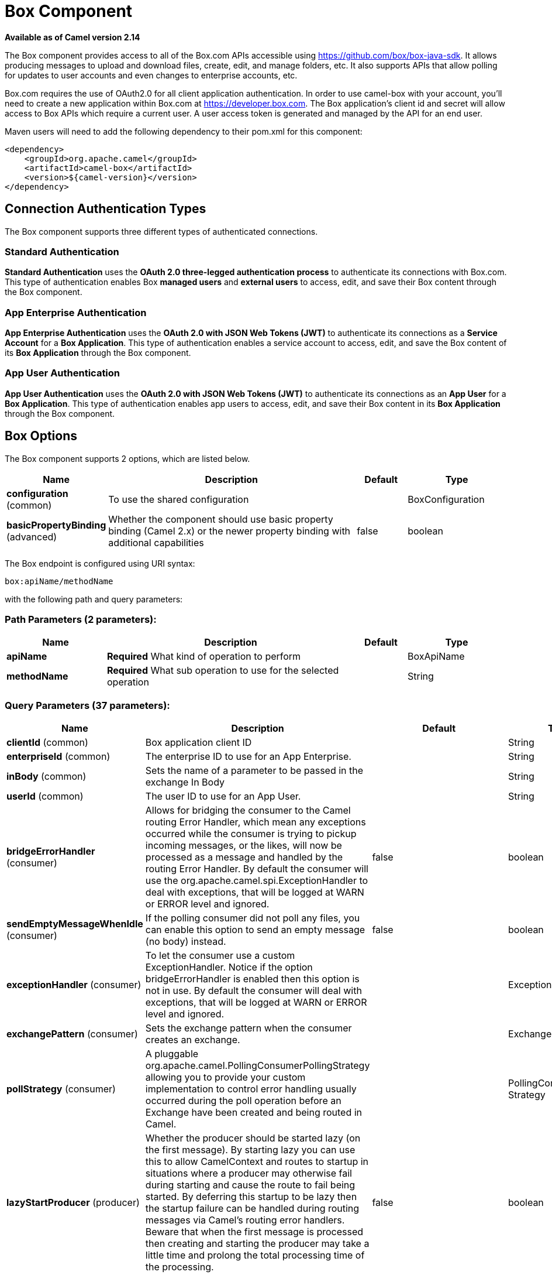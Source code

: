 [[box-component]]
= Box Component

*Available as of Camel version 2.14*

The Box component provides access to all of the Box.com APIs accessible
using https://github.com/box/box-java-sdk/[https://github.com/box/box-java-sdk]. It
allows producing messages to upload and download files, create, edit,
and manage folders, etc. It also supports APIs that allow polling for
updates to user accounts and even changes to enterprise accounts, etc.

Box.com requires the use of OAuth2.0 for all client application
authentication. In order to use camel-box with your account, you'll need
to create a new application within Box.com at
https://developer.box.com/[https://developer.box.com].
The Box application's client id and secret will allow access to Box APIs
which require a current user. A user access token is generated and
managed by the API for an end user. 

Maven users will need to add the following dependency to their pom.xml
for this component:

[source,xml]
----
<dependency>
    <groupId>org.apache.camel</groupId>
    <artifactId>camel-box</artifactId>
    <version>${camel-version}</version>
</dependency>
----

== Connection Authentication Types

The Box component supports three different types of authenticated connections.

=== Standard Authentication

*Standard Authentication* uses the *OAuth 2.0 three-legged authentication process* to authenticate its connections with Box.com. This type of authentication enables Box *managed users* and *external users* to access, edit, and save their Box content through the Box component.

=== App Enterprise Authentication

*App Enterprise Authentication* uses the *OAuth 2.0 with JSON Web Tokens (JWT)* to authenticate its connections as a *Service Account* for a *Box Application*. This type of authentication enables a service account to access, edit, and save the Box content of its *Box Application* through the Box component.

=== App User Authentication

*App User Authentication* uses the *OAuth 2.0 with JSON Web Tokens (JWT)* to authenticate its connections as an *App User* for a *Box Application*. This type of authentication enables app users to access, edit, and save their Box content in its *Box Application* through the Box component.

== Box Options

// component options: START
The Box component supports 2 options, which are listed below.



[width="100%",cols="2,5,^1,2",options="header"]
|===
| Name | Description | Default | Type
| *configuration* (common) | To use the shared configuration |  | BoxConfiguration
| *basicPropertyBinding* (advanced) | Whether the component should use basic property binding (Camel 2.x) or the newer property binding with additional capabilities | false | boolean
|===
// component options: END

// endpoint options: START
The Box endpoint is configured using URI syntax:

----
box:apiName/methodName
----

with the following path and query parameters:

=== Path Parameters (2 parameters):


[width="100%",cols="2,5,^1,2",options="header"]
|===
| Name | Description | Default | Type
| *apiName* | *Required* What kind of operation to perform |  | BoxApiName
| *methodName* | *Required* What sub operation to use for the selected operation |  | String
|===


=== Query Parameters (37 parameters):


[width="100%",cols="2,5,^1,2",options="header"]
|===
| Name | Description | Default | Type
| *clientId* (common) | Box application client ID |  | String
| *enterpriseId* (common) | The enterprise ID to use for an App Enterprise. |  | String
| *inBody* (common) | Sets the name of a parameter to be passed in the exchange In Body |  | String
| *userId* (common) | The user ID to use for an App User. |  | String
| *bridgeErrorHandler* (consumer) | Allows for bridging the consumer to the Camel routing Error Handler, which mean any exceptions occurred while the consumer is trying to pickup incoming messages, or the likes, will now be processed as a message and handled by the routing Error Handler. By default the consumer will use the org.apache.camel.spi.ExceptionHandler to deal with exceptions, that will be logged at WARN or ERROR level and ignored. | false | boolean
| *sendEmptyMessageWhenIdle* (consumer) | If the polling consumer did not poll any files, you can enable this option to send an empty message (no body) instead. | false | boolean
| *exceptionHandler* (consumer) | To let the consumer use a custom ExceptionHandler. Notice if the option bridgeErrorHandler is enabled then this option is not in use. By default the consumer will deal with exceptions, that will be logged at WARN or ERROR level and ignored. |  | ExceptionHandler
| *exchangePattern* (consumer) | Sets the exchange pattern when the consumer creates an exchange. |  | ExchangePattern
| *pollStrategy* (consumer) | A pluggable org.apache.camel.PollingConsumerPollingStrategy allowing you to provide your custom implementation to control error handling usually occurred during the poll operation before an Exchange have been created and being routed in Camel. |  | PollingConsumerPoll Strategy
| *lazyStartProducer* (producer) | Whether the producer should be started lazy (on the first message). By starting lazy you can use this to allow CamelContext and routes to startup in situations where a producer may otherwise fail during starting and cause the route to fail being started. By deferring this startup to be lazy then the startup failure can be handled during routing messages via Camel's routing error handlers. Beware that when the first message is processed then creating and starting the producer may take a little time and prolong the total processing time of the processing. | false | boolean
| *basicPropertyBinding* (advanced) | Whether the endpoint should use basic property binding (Camel 2.x) or the newer property binding with additional capabilities | false | boolean
| *httpParams* (advanced) | Custom HTTP params for settings like proxy host |  | Map
| *synchronous* (advanced) | Sets whether synchronous processing should be strictly used, or Camel is allowed to use asynchronous processing (if supported). | false | boolean
| *accessTokenCache* (security) | Custom Access Token Cache for storing and retrieving access tokens. |  | IAccessTokenCache
| *backoffErrorThreshold* (scheduler) | The number of subsequent error polls (failed due some error) that should happen before the backoffMultipler should kick-in. |  | int
| *backoffIdleThreshold* (scheduler) | The number of subsequent idle polls that should happen before the backoffMultipler should kick-in. |  | int
| *backoffMultiplier* (scheduler) | To let the scheduled polling consumer backoff if there has been a number of subsequent idles/errors in a row. The multiplier is then the number of polls that will be skipped before the next actual attempt is happening again. When this option is in use then backoffIdleThreshold and/or backoffErrorThreshold must also be configured. |  | int
| *greedy* (scheduler) | If greedy is enabled, then the ScheduledPollConsumer will run immediately again, if the previous run polled 1 or more messages. | false | boolean
| *runLoggingLevel* (scheduler) | The consumer logs a start/complete log line when it polls. This option allows you to configure the logging level for that. | TRACE | LoggingLevel
| *scheduledExecutorService* (scheduler) | Allows for configuring a custom/shared thread pool to use for the consumer. By default each consumer has its own single threaded thread pool. |  | ScheduledExecutor Service
| *scheduler* (scheduler) | To use a cron scheduler from either camel-spring or camel-quartz component | none | String
| *schedulerProperties* (scheduler) | To configure additional properties when using a custom scheduler or any of the Quartz, Spring based scheduler. |  | Map
| *timeUnit* (scheduler) | Time unit for initialDelay and delay options. | MILLISECONDS | TimeUnit
| *useFixedDelay* (scheduler) | Controls if fixed delay or fixed rate is used. See ScheduledExecutorService in JDK for details. | true | boolean
| *clientSecret* (security) | Box application client secret |  | String
| *encryptionAlgorithm* (security) | The type of encryption algorithm for JWT. Supported Algorithms: RSA_SHA_256 RSA_SHA_384 RSA_SHA_512 | RSA_SHA_256 | EncryptionAlgorithm
| *maxCacheEntries* (security) | The maximum number of access tokens in cache. | 100 | int
| *authenticationType* (authentication) | The type of authentication for connection. Types of Authentication: STANDARD_AUTHENTICATION - OAuth 2.0 (3-legged) SERVER_AUTHENTICATION - OAuth 2.0 with JSON Web Tokens | APP_USER_AUTHENTICATION | String
| *delay* (scheduler) | Milliseconds before the next poll. You can also specify time values using units, such as 60s (60 seconds), 5m30s (5 minutes and 30 seconds), and 1h (1 hour). | 500 | long
| *initialDelay* (scheduler) | Milliseconds before the first poll starts. You can also specify time values using units, such as 60s (60 seconds), 5m30s (5 minutes and 30 seconds), and 1h (1 hour). | 1000 | long
| *startScheduler* (scheduler) | Whether the scheduler should be auto started. | true | boolean
| *privateKeyFile* (security) | The private key for generating the JWT signature. |  | String
| *privateKeyPassword* (security) | The password for the private key. |  | String
| *publicKeyId* (security) | The ID for public key for validating the JWT signature. |  | String
| *sslContextParameters* (security) | To configure security using SSLContextParameters. |  | SSLContextParameters
| *userName* (security) | Box user name, MUST be provided |  | String
| *userPassword* (security) | Box user password, MUST be provided if authSecureStorage is not set, or returns null on first call |  | String
|===
// endpoint options: END
// spring-boot-auto-configure options: START
== Spring Boot Auto-Configuration

When using Spring Boot make sure to use the following Maven dependency to have support for auto configuration:

[source,xml]
----
<dependency>
  <groupId>org.apache.camel</groupId>
  <artifactId>camel-box-starter</artifactId>
  <version>x.x.x</version>
  <!-- use the same version as your Camel core version -->
</dependency>
----


The component supports 19 options, which are listed below.



[width="100%",cols="2,5,^1,2",options="header"]
|===
| Name | Description | Default | Type
| *camel.component.box.basic-property-binding* | Whether the component should use basic property binding (Camel 2.x) or the newer property binding with additional capabilities | false | Boolean
| *camel.component.box.configuration.access-token-cache* | Custom Access Token Cache for storing and retrieving access tokens. |  | IAccessTokenCache
| *camel.component.box.configuration.api-name* | What kind of operation to perform |  | BoxApiName
| *camel.component.box.configuration.authentication-type* | The type of authentication for connection. <p> Types of Authentication: <ul> <li>STANDARD_AUTHENTICATION - OAuth 2.0 (3-legged)</li> <li>SERVER_AUTHENTICATION - OAuth 2.0 with JSON Web Tokens</li> </ul> | APP_USER_AUTHENTICATION | String
| *camel.component.box.configuration.client-id* | Box application client ID |  | String
| *camel.component.box.configuration.client-secret* | Box application client secret |  | String
| *camel.component.box.configuration.encryption-algorithm* | The type of encryption algorithm for JWT. <p> Supported Algorithms: <ul> <li>RSA_SHA_256</li> <li>RSA_SHA_384</li> <li>RSA_SHA_512</li> </ul> |  | EncryptionAlgorithm
| *camel.component.box.configuration.enterprise-id* | The enterprise ID to use for an App Enterprise. |  | String
| *camel.component.box.configuration.http-params* | Custom HTTP params for settings like proxy host |  | Map
| *camel.component.box.configuration.max-cache-entries* | The maximum number of access tokens in cache. | 100 | Integer
| *camel.component.box.configuration.method-name* | What sub operation to use for the selected operation |  | String
| *camel.component.box.configuration.private-key-file* | The private key for generating the JWT signature. |  | String
| *camel.component.box.configuration.private-key-password* | The password for the private key. |  | String
| *camel.component.box.configuration.public-key-id* | The ID for public key for validating the JWT signature. |  | String
| *camel.component.box.configuration.ssl-context-parameters* | To configure security using SSLContextParameters. |  | SSLContextParameters
| *camel.component.box.configuration.user-id* | The user ID to use for an App User. |  | String
| *camel.component.box.configuration.user-name* | Box user name, MUST be provided |  | String
| *camel.component.box.configuration.user-password* | Box user password, MUST be provided if authSecureStorage is not set, or returns null on first call |  | String
| *camel.component.box.enabled* | Enable box component | true | Boolean
|===
// spring-boot-auto-configure options: END

== URI format

[source]
----
box:apiName/methodName
----

apiName can be one of:

* collaborations
* comments
* event-logs
* files
* folders
* groups
* events
* search
* tasks
* users


== Producer Endpoints:

Producer endpoints can use endpoint prefixes followed by endpoint names
and associated options described next. A shorthand alias can be used for
some endpoints. The endpoint URI MUST contain a prefix.

Endpoint options that are not mandatory are denoted by *[]*. When there
are no mandatory options for an endpoint, one of the set of *[]* options
MUST be provided. Producer endpoints can also use a special
option *`inBody`* that in turn should contain the name of the endpoint
option whose value will be contained in the Camel Exchange In message.

Any of the endpoint options can be provided in either the endpoint URI,
or dynamically in a message header. The message header name must be of
the format *`CamelBox.<option>`*. Note that the *`inBody`* option
overrides message header, i.e. the endpoint
option *`inBody=option`* would override a *`CamelBox.option`* header.

If a value is not provided for the option *defaultRequest* either in the
endpoint URI or in a message header, it will be assumed to be `null`.
Note that the `null` value will only be used if other options do not
satisfy matching endpoints.

In case of Box API errors the endpoint will throw a
RuntimeCamelException with a
*com.box.sdk.BoxAPIException* derived exception
cause.

=== Endpoint Prefix _collaborations_

For more information on Box collaborations see
https://developer.box.com/reference#collaboration-object[https://developer.box.com/reference#collaboration-object]. The
following endpoints can be invoked with the prefix *`collaborations`* as
follows:

[source]
----
box:collaborations/endpoint?[options]
----

[width="100%",cols="10%,10%,10%,70%",options="header"]
|===
|Endpoint |Shorthand Alias |Options |Result Body Type

|addFolderCollaboration |add |folderId, collaborator, role |com.box.sdk.BoxCollaboration

|addFolderCollaborationByEmail |addByEmail |folderId, email, role |com.box.sdk.BoxCollaboration

|deleteCollaboration |delete |collaborationId |

|getFolderCollaborations |collaborations |folderId |java.util.Collection

|getPendingCollaborations |pendingCollaborations | |java.util.Collection

|getCollaborationInfo |info |collaborationId |com.box.sdk.BoxCollaboration.Info

|updateCollaborationInfo |updateInfo |collaborationId, info |com.box.sdk.BoxCollaboration
|===

URI Options for _collaborations_


[width="100%",cols="10%,90%",options="header"]
|===
|Name |Type

|collaborationId |String

|collaborator |com.box.sdk.BoxCollaborator

|role |com.box.sdk.BoxCollaboration.Role

|folderId |String

|email |String

|info |com.box.sdk.BoxCollaboration.Info
|===

=== Endpoint Prefix _comments_

For more information on Box comments see
https://developer.box.com/reference#comment-object[https://developer.box.com/reference#comment-object]. The
following endpoints can be invoked with the prefix *`comments`* as
follows:

[source]
----
box:comments/endpoint?[options]
----

[width="100%",cols="10%,10%,10%,70%",options="header"]
|===
|Endpoint |Shorthand Alias |Options |Result Body Type

|addFileComment |add |fileId, message |com.box.sdk.BoxFile

|changeCommentMessage |updateMessage |commentId, message |com.box.sdk.BoxComment

|deleteComment |delete |commentId |

|getCommentInfo |info |commentId |com.box.sdk.BoxComment.Info

|getFileComments |comments |fileId |java.util.List

|replyToComment |reply |commentId, message |com.box.sdk.BoxComment
|===

URI Options for _collaborations_


[width="100%",cols="10%,90%",options="header"]
|===
|Name |Type

|commentId |String

|fileId |String

|message |String

|===

=== Endpoint Prefix _events-logs_

For more information on Box event logs see
https://developer.box.com/reference#events[https://developer.box.com/reference#events].
The following endpoints can be invoked with the prefix *`event-logs`* as follows:

[source]
----
box:event-logs/endpoint?[options]
----

[width="100%",cols="10%,10%,10%,70%",options="header"]
|===
|Endpoint |Shorthand Alias |Options |Result Body Type

|getEnterpriseEvents |events |position, after, before, [types] |java.util.List
|===

URI Options for _event-logs_

[width="100%",cols="10%,90%",options="header"]
|===
|Name |Type

|position |String

|after |Date

|before |Date

|types |com.box.sdk.BoxEvent.Types[]
|===

=== Endpoint Prefix _files_

For more information on Box files see
https://developer.box.com/reference#file-object[https://developer.box.com/reference#file-object].
The following endpoints can be invoked with the
prefix *`files`* as follows. 

[source]
----
box:files/endpoint?[options]
----

[width="100%",cols="10%,10%,10%,70%",options="header"]
|===
|Endpoint |Shorthand Alias |Options |Result Body Type

|uploadFile |upload |parentFolderId, content, fileName, [created], [modified], [size], [listener] |com.box.sdk.BoxFile

|downloadFile |download |fileId, output, [rangeStart], [rangeEnd], [listener]  |java.io.OutputStream

|copyFile |copy |fileId, destinationFolderId, [newName] |com.box.sdk.BoxFile

|moveFile |move |fileId, destinationFolderId,  [newName] |com.box.sdk.BoxFile

|renameFile |rename |fileId, newFileName |com.box.sdk.BoxFile 

|createFileSharedLink |link |fileId, access, [unshareDate], [permissions] |com.box.sdk.BoxSharedLink

|deleteFile |delete |fileId |

|uploadNewFileVersion |uploadVersion |fileId, fileContent, [modified], [fileSize], [listener] |com.box.boxsdk.BoxFile

|promoteFileVersion |promoteVersion |fileId, version |com.box.sdk.BoxFileVersion

|getFileVersions |versions |fileId |java.util.Collection

|downloadPreviousFileVersion |downloadVersion |fileId, version, output, [listener] |java.io.OutputStream

|deleteFileVersion |deleteVersion |fileId, version |

|getFileInfo |info |fileId, fields |com.box.sdk.BoxFile.Info

|updateFileInfo |updateInfo |fileId, info |com.box.sdk.BoxFile

|createFileMetadata |createMetadata |fileId, metadata, [typeName] |com.box.sdk.Metadata

|getFileMetadata |metadata |fileId, [typeName] |com.box.sdk.Metadata

|updateFileMetadata |updateMetadata |fileId, metadata |com.box.sdk.Metadata

|deleteFileMetadata |deleteMetadata |fileId | 

|getDownloadUrl |url |fileId |java.net.URL

|getPreviewLink |preview |fileId |java.net.URL

|getFileThumbnail |thumbnail |fileId, fileType, minWidth, minHeight, maxWidth, maxHeight |byte[]
|===

URI Options for _files_

[width="100%",cols="10%,90%",options="header"]
|===
|Name |Type

|parentFolderId |String

|content |java.io.InputStream

|fileName |String

|created |Date

|modified |Date

|size |Long

|listener |com.box.sdk.ProgressListener 

|output |java.io.OutputStream

|rangeStart |Long

|rangeEnd |Long

|outputStreams |java.io.OutputStream[]

|destinationFolderId |String

|newName |String

|fields |String[]

|info |com.box.sdk.BoxFile.Info

|fileSize |Long

|version |Integer

|access |com.box.sdk.BoxSharedLink.Access

|unshareDate |Date

|permissions |com.box.sdk.BoxSharedLink.Permissions

|fileType |com.box.sdk.BoxFile.ThumbnailFileType

|minWidth |Integer

|minHeight |Integer

|maxWidth |Integer

|maxHeight |Integer

|metadata |com.box.sdk.Metadata

|typeName |String
|===

=== Endpoint Prefix _folders_

For more information on Box folders see
https://developer.box.com/reference#folder-object[https://developer.box.com/reference#folder-object].
The following endpoints can be invoked with the prefix
*`folders`* as follows. 

[source]
----
box:folders/endpoint?[options]
----

[width="100%",cols="10%,10%,10%,70%",options="header"]
|===
|Endpoint |Shorthand Alias |Options |Result Body Type

|getRootFolder |root  | |com.box.sdk.BoxFolder

|createFolder |create |parentFolderId, folderName |com.box.sdk.BoxFolder

|createFolder |create |parentFolderId, path |com.box.sdk.BoxFolder

|copyFolder |copy |folderId, destinationfolderId, [newName] |com.box.sdk.BoxFolder 

|moveFolder |move |folderId, destinationFolderId, newName |com.box.sdk.BoxFolder

|renameFolder |rename |folderId, newFolderName |com.box.sdk.BoxFolder

|createFolderSharedLink |link |folderId, access, [unsharedDate], [permissions] |java.util.List

|deleteFolder |delete |folderId |

|getFolder |folder |path |com.box.sdk.BoxFolder

|getFolderInfo |info |folderId, fields |com.box.sdk.BoxFolder.Info

|getFolderItems |items |folderId, offset, limit, fields |java.util.List

|updateFolderInfo |updateInfo |folderId, info |com.box.sdk.BoxFolder
|===

URI Options for _folders_

[width="100%",cols="10%,90%",options="header"]
|===
|Name |Type

|path |String[]

|folderId |String

|offset |Long

|limit |Long

|fields |String[]

|parentFolderId |String

|folderName |String

|destinationFolderId |String

|newName |String

|newFolderName |String

|info |String

|access |com.box.sdk.BoxSharedLink.Access

|unshareDate |Date

|permissions |com.box.sdk.BoxSharedLink.Permissions
|===

=== Endpoint Prefix _groups_

For more information on Box groups see
https://developer.box.com/reference#group-object[https://developer.box.com/reference#group-object].
The following endpoints can be invoked with the prefix *`groups`* as
follows:

[source]
----
box:groups/endpoint?[options]
----

[width="100%",cols="10%,10%,10%,70%",options="header"]
|===
|Endpoint |Shorthand Alias |Options |Result Body Type

|createGroup |create |name, [provenance, externalSyncIdentifier, description, invitabilityLevel, memberViewabilityLevel] |com.box.sdk.BoxGroup 

|addGroupMembership |createMembership |groupId, userId, role |com.box.sdk.BoxGroupMembership

|deleteGroup |delete |groupId |

|getAllGroups |groups | |java.util.Collection

|getGroupInfo |info |groupId |com.box.sdk.BoxGroup.Info

|updateGroupInfo |updateInfo |groupId, groupInfo |com.box.sdk.BoxGroup

|addGroupMembership |addMembership |groupId, userId, role |com.box.sdk.BoxGroupMembership

|deleteGroupMembership |deleteMembership |groupMembershipId |

|getGroupMemberships |memberships |groupId |java.uti.Collection

|getGroupMembershipInfo |membershipInfo |groupMembershipId |com.box.sdk.BoxGroup.Info

|updateGroupMembershipInfo |updateMembershipInfo |groupMembershipId, info |com.box.sdk.BoxGroupMembership
|===

URI Options for _groups_

[width="100%",cols="10%,90%",options="header"]
|===
|Name |Type

|name |String

|groupId |String

|userId |String

|role |com.box.sdk.BoxGroupMembership.Role

|groupMembershipId |String

|info |com.box.sdk.BoxGroupMembership.Info

|===

=== Endpoint Prefix _search_

For more information on Box search API see
https://developer.box.com/reference#searching-for-content[https://developer.box.com/reference#searching-for-content]. The
following endpoints can be invoked with the prefix *`search`* as
follows:

[source]
----
box:search/endpoint?[options]
----

[width="100%",cols="10%,10%,10%,70%",options="header"]
|===
|Endpoint |Shorthand Alias |Options |Result Body Type

|searchFolder |search |folderId, query |java.util.Collection
|===

URI Options for _search_

[width="100%",cols="10%,90%",options="header"]
|===
|Name |Type

|folderId |String

|query |String
|===

=== Endpoint Prefix _tasks_

For information on Box tasks see
https://developer.box.com/reference#task-object-1[https://developer.box.com/reference#task-object-1].
The following endpoints can be invoked with the prefix *`tasks`* as
follows:

[source]
----
box:tasks/endpoint?[options]
----

[width="100%",cols="10%,10%,10%,70%",options="header"]
|===
|Endpoint |Shorthand Alias |Options |Result Body Type

|addFileTask |add  |fileId, action, dueAt, [message] |com.box.sdk.BoxUser

|deleteTask |delete |taskId |

|getFileTasks |tasks  |fileId |java.util.List

|getTaskInfo |info  |taskId |com.box.sdk.BoxTask.Info

|updateTaskInfo |updateInfo |taskId, info |com.box.sdk.BoxTask

|addAssignmentToTask |addAssignment |taskId, assignTo |com.box.sdk.BoxTask

|deleteTaskAssignment |deleteAssignment |taskAssignmentId |

|getTaskAssignments |assignments  | taskId |java.util.List

|getTaskAssignmentInfo |assignmentInfo |taskAssignmentId |com.box.sdk.BoxTaskAssignment.Info
|===

URI Options for _tasks_

[width="100%",cols="10%,90%",options="header"]
|===
|Name |Type

|fileId |String

|action |com.box.sdk.BoxTask.Action

|dueAt |Date

|message |String

|taskId |String

|info |com.box.sdk.BoxTask.Info

|assignTo |com.box.sdk.BoxUser

|taskAssignmentId |String
|===

=== Endpoint Prefix _users_

For information on Box users see
https://developer.box.com/reference#user-object[https://developer.box.com/reference#user-object].
The following endpoints can be invoked with the prefix *`users`* as
follows:

[source]
----
box:users/endpoint?[options]
----

[width="100%",cols="10%,10%,10%,70%",options="header"]
|===
|Endpoint |Shorthand Alias |Options |Result Body Type

|getCurrentUser |currentUser  | |com.box.sdk.BoxUser

|getAllEnterpriseOrExternalUsers |users |filterTerm, [fields] |com.box.sdk.BoxUser

|createAppUser |create  |name, [params] |com.box.sdk.BoxUser

|createEnterpriseUser |create  |login, name, [params] |com.box.sdk.BoxUser

|deleteUser |delete |userId, notifyUser, force |

|getUserEmailAlias |emailAlias |userId |com.box.sdk.BoxUser

|deleteUserEmailAlias |deleteEmailAlias |userId, emailAliasId |java.util.List

|getUserInfo |info  | userId |com.box.sdk.BoxUser.Info

|updateUserInfo |updateInfo |userId, info |com.box.sdk.BoxUser

|moveFolderToUser |- |userId, sourceUserId |com.box.sdk.BoxFolder.Info
|===

URI Options for _users_

[width="100%",cols="10%,90%",options="header"]
|===
|Name |Type

|email |String

|emailAliasId |String

|fields |String[]

|filterTerm |String

|folderId |String

|force |boolean

|info |com.box.sdk.BoxUser.Info

|login |String

|name |String

|notifyUser |boolean

|params |com.box.sdk.CreateUserParams

|sourceUserId |String

|userId |String
|===

== Consumer Endpoints:

For more information on Box events see
https://developer.box.com/reference#events[https://developer.box.com/reference#events].
Consumer endpoints can only use the endpoint prefix *events* as
shown in the example next.

[source]
----
box:events/endpoint?[options]
----

[width="100%",cols="10%,10%,10%,70%",options="header"]
|===
|Endpoint |Shorthand Alias |Options |Result Body Type

|events |  |[startingPosition] |com.box.sdk.BoxEvent 
|===

URI Options for _events_

[width="100%",cols="10%,90%",options="header",]
|===
|Name |Type

|startingPosition |Long
|===

== Message header

Any of the options can be provided in a message header for producer
endpoints with *CamelBox.* prefix.

== Message body

All result message bodies utilize objects provided by the Box Java SDK.
Producer endpoints can specify the option name for incoming message body
in the *inBody* endpoint parameter.

== Samples

The following route uploads new files to the user's root folder:

[source,java]
----
from("file:...")
    .to("box://files/upload/inBody=fileUploadRequest");
----

The following route polls user's account for updates:

[source,java]
----
from("box://events/listen?startingPosition=-1")
    .to("bean:blah");
----

The following route uses a producer with dynamic header options. The
*fileId* property has the Box file id and the *output* property has 
the output stream of the file contents, so they are assigned to the
*CamelBox.fileId* header and *CamelBox.output* header respectively
as follows:

[source,java]
----
from("direct:foo")
    .setHeader("CamelBox.fileId", header("fileId"))
    .setHeader("CamelBox.output", header("output"))
    .to("box://files/download")
    .to("file://...");
----
